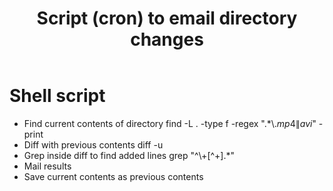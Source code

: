 #+TITLE: Script (cron) to email directory changes
#+FILETAGS: @project:@mediaCenter

* Shell script
  - Find current contents of directory 
    find -L . -type f -regex ".*\.\(mp4\|avi\)" -print
  - Diff with previous contents
    diff -u
  - Grep inside diff to find added lines
    grep "^\+[^+].*"
  - Mail results
  - Save current contents as previous contents

